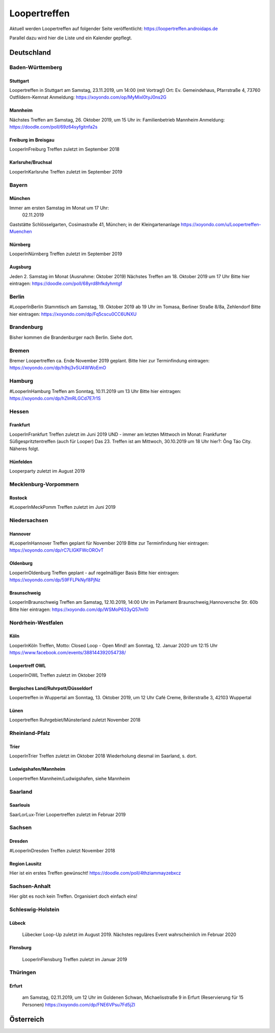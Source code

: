 Loopertreffen
***************************

Aktuell werden Loopertreffen auf folgender Seite veröffentlicht:
https://loopertreffen.androidaps.de

Parallel dazu wird hier die Liste und ein Kalender gepflegt.

Deutschland
=================

Baden-Württemberg
----------------------

Stuttgart
^^^^^^^^^^^^^^^^^^^^^^^^^^^^
Loopertreffen in Stuttgart am Samstag, 23.11.2019, um 14:00 (mit Vortrag!)
Ort: Ev. Gemeindehaus, Pfarrstraße 4, 73760 Ostfildern-Kemnat
Anmeldung: https://xoyondo.com/op/MyMixl0tyJ0ns2G

Mannheim
^^^^^^^^^^^^^^^^^^^^^^^^^^^^
Nächstes Treffen am Samstag, 26. Oktober 2019, um 15 Uhr
in: Familienbetrieb Mannheim
Anmeldung: https://doodle.com/poll/69z64syfgitnfa2s

Freiburg im Breisgau
^^^^^^^^^^^^^^^^^^^^^^^^^^^^
LooperInFreiburg Treffen zuletzt im September 2018

Karlsruhe/Bruchsal
^^^^^^^^^^^^^^^^^^^^^^^^^^^^
LooperInKarlsruhe Treffen zuletzt im September 2019


.. image:: https://upload.wikimedia.org/wikipedia/commons/thumb/3/3e/Landessymbol_Freistaat_Bayern.svg/64px-Landessymbol_Freistaat_Bayern.svg.png
    :scale: 100 %
    :alt: Coat of arms of Thuringia
    :align: right
    :target: https://commons.wikimedia.org/wiki/File:Landessymbol_Freistaat_Bayern.svg

Bayern
----------------------

München
^^^^^^^^^^^^^^^^^^^^^^^^^^^^

Immer am ersten Samstag im Monat um 17 Uhr:
     02.11.2019
Gaststätte Schlösselgarten, Cosimastraße 41, München; in der Kleingartenanlage
https://xoyondo.com/u/Loopertreffen-Muenchen

Nürnberg
^^^^^^^^^^^^^^^^^^^^^^^^^^^^
LooperInNürnberg Treffen zuletzt im September 2019

Augsburg
^^^^^^^^^^^^^^^^^^^^^^^^^^^^

Jeden 2. Samstag im Monat (Ausnahme: Oktober 2019)
Nächstes Treffen am 18. Oktober 2019 um 17 Uhr
Bitte hier eintragen: https://doodle.com/poll/68yrd8hfkdyhmtgf

Berlin
----------------------

#LooperInBerlin Stammtisch am Samstag, 19. Oktober 2019
ab 19 Uhr im Tomasa, Berliner Straße 8/8a, Zehlendorf
Bitte hier eintragen:
https://xoyondo.com/dp/Fq5cscu0CC6UNXU


Brandenburg
----------------------

Bisher kommen die Brandenburger nach Berlin. Siehe dort.

Bremen
----------------------

Bremer Loopertreffen ca. Ende November 2019 geplant.
Bitte hier zur Terminfindung eintragen:
https://xoyondo.com/dp/h9sj3v5U4WWoEmO

Hamburg
----------------------

#LooperInHamburg Treffen am Sonntag, 10.11.2019 um 13 Uhr
Bitte hier eintragen:
https://xoyondo.com/dp/hZlmRLGCd7E7r1S


Hessen
----------------------
Frankfurt
^^^^^^^^^^^^^^^^^^^^^^^^^^^^
LooperInFrankfurt Treffen zuletzt im Juni 2019
UND - immer am letzten Mittwoch im Monat:
Frankfurter Süßgespritztentreffen (auch für Looper)
Das 23. Treffen ist am Mittwoch, 30.10.2019 um 18 Uhr
hier?: Ông Táo City.
Näheres folgt.

Hünfelden
^^^^^^^^^^^^^^^^^^^^^^^^^^^^
Looperparty zuletzt im August 2019

Mecklenburg-Vorpommern
----------------------

Rostock
^^^^^^^^^^^^^^^^^^^^^^^^^^^^
#LooperInMeckPomm Treffen zuletzt im Juni 2019

Niedersachsen
----------------------

Hannover
^^^^^^^^^^^^^^^^^^^^^^^^^^^^
#LooperInHannover Treffen geplant für November 2019
Bitte zur Terminfindung hier eintragen:
https://xoyondo.com/dp/rC7LIGKFWcOROvT

Oldenburg
^^^^^^^^^^^^^^^^^^^^^^^^^^^^
LooperInOldenburg Treffen geplant - auf regelmäßiger Basis
Bitte hier eintragen:
https://xoyondo.com/dp/59FFLPkNyf8PjNz

Braunschweig
^^^^^^^^^^^^^^^^^^^^^^^^^^^^
LooperInBraunschweig Treffen am Samstag, 12.10.2019, 14:00 Uhr
im Parlament Braunschweig,Hannoversche Str. 60b
Bitte hier eintragen:
https://xoyondo.com/dp/WSMoP633yQ57m10

Nordrhein-Westfalen
----------------------
Köln
^^^^^^^^^^^^^^^^^^^^^^^^^^^^
LooperInKöln Treffen, Motto: Closed Loop - Open Mind!
am Sonntag, 12. Januar 2020 um 12:15 Uhr
https://www.facebook.com/events/388144392054738/

Loopertreff OWL
^^^^^^^^^^^^^^^^^^^^^^^^^^^^
LooperInOWL Treffen zuletzt im Oktober 2019

Bergisches Land/Ruhrpott/Düsseldorf
^^^^^^^^^^^^^^^^^^^^^^^^^^^^
Loopertreffen in Wuppertal
am Sonntag, 13. Oktober 2019, um 12 Uhr
Café Creme, Brillerstraße 3, 42103 Wuppertal

Lünen
^^^^^^^^^^^^^^^^^^^^^^^^^^^^
Loopertreffen Ruhrgebiet/Münsterland zuletzt November 2018

Rheinland-Pfalz
----------------------
Trier
^^^^^^^^^^^^^^^^^^^^^^^^^^^^
LooperInTrier Treffen zuletzt im Oktober 2018
Wiederholung diesmal im Saarland, s. dort.

Ludwigshafen/Mannheim
^^^^^^^^^^^^^^^^^^^^^^^^^^^^
Loopertreffen Mannheim/Ludwigshafen, siehe Mannheim

Saarland
----------------------
Saarlouis
^^^^^^^^^^^^^^^^^^^^^^^^^^^^
SaarLorLux-Trier Loopertreffen zuletzt im Februar 2019

Sachsen
----------------------
Dresden
^^^^^^^^^^^^^^^^^^^^^^^^^^^^
#LooperInDresden Treffen zuletzt November 2018

Region Lausitz
^^^^^^^^^^^^^^^^^^^^^^^^^^^^
Hier ist ein erstes Treffen gewünscht!
https://doodle.com/poll/4thziammayzebxcz



Sachsen-Anhalt
----------------------
Hier gibt es noch kein Treffen. Organisiert doch einfach eins!


.. image:: https://upload.wikimedia.org/wikipedia/commons/thumb/7/7d/Landeswappen_Schleswig-Holstein.png/64px-Landeswappen_Schleswig-Holstein.png
    :scale: 100 %
    :alt: Coat of arms of Thuringia
    :align: right
    :target: https://commons.wikimedia.org/wiki/File:Landeswappen_Schleswig-Holstein.png

Schleswig-Holstein
----------------------

Lübeck
^^^^^^^^^^^^^^^^^^^^^^^^^^^^
    Lübecker Loop-Up zuletzt im August 2019.
    Nächstes reguläres Event wahrscheinlich im Februar 2020

Flensburg
^^^^^^^^^^^^^^^^^^^^^^^^^^^^
    LooperInFlensburg Treffen zuletzt im Januar 2019


.. image:: https://upload.wikimedia.org/wikipedia/commons/thumb/0/08/Coat_of_arms_of_Thuringia.svg/64px-Coat_of_arms_of_Thuringia.svg.png
   :scale: 100 %
   :alt: Coat of arms of Thuringia
   :align: right
   :target: https://commons.wikimedia.org/wiki/File:Coat_of_arms_of_Thuringia.svg

Thüringen
----------------

Erfurt
^^^^^^^^^^^^^^^^^^^^^^^^^^^^
    am Samstag, 02.11.2019, um 12 Uhr
    im Goldenen Schwan, Michaelisstraße 9 in Erfurt (Reservierung für 15 Personen)
    https://xoyondo.com/dp/FNE6VPsu7Fd5jZl


Österreich
=================